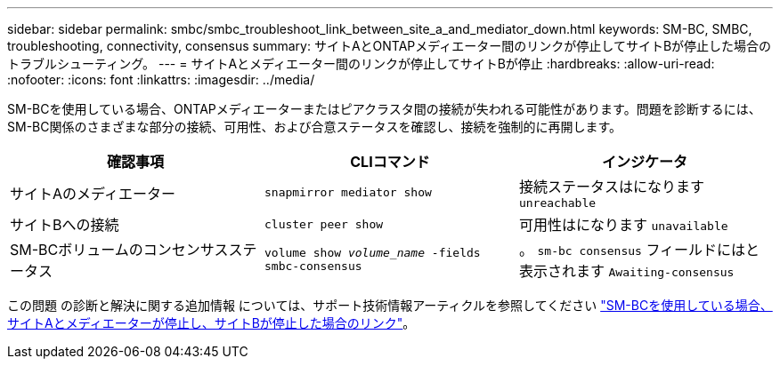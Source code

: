 ---
sidebar: sidebar 
permalink: smbc/smbc_troubleshoot_link_between_site_a_and_mediator_down.html 
keywords: SM-BC, SMBC, troubleshooting, connectivity, consensus 
summary: サイトAとONTAPメディエーター間のリンクが停止してサイトBが停止した場合のトラブルシューティング。 
---
= サイトAとメディエーター間のリンクが停止してサイトBが停止
:hardbreaks:
:allow-uri-read: 
:nofooter: 
:icons: font
:linkattrs: 
:imagesdir: ../media/


[role="lead"]
SM-BCを使用している場合、ONTAPメディエーターまたはピアクラスタ間の接続が失われる可能性があります。問題を診断するには、SM-BC関係のさまざまな部分の接続、可用性、および合意ステータスを確認し、接続を強制的に再開します。

[cols="3"]
|===
| 確認事項 | CLIコマンド | インジケータ 


| サイトAのメディエーター | `snapmirror mediator show` | 接続ステータスはになります `unreachable` 


| サイトBへの接続 | `cluster peer show` | 可用性はになります `unavailable` 


| SM-BCボリュームのコンセンサスステータス | `volume show _volume_name_ -fields smbc-consensus` | 。 `sm-bc consensus` フィールドにはと表示されます `Awaiting-consensus` 
|===
この問題 の診断と解決に関する追加情報 については、サポート技術情報アーティクルを参照してください link:https://kb.netapp.com/Advice_and_Troubleshooting/Data_Protection_and_Security/SnapMirror/Link_between_Site_A_and_Mediator_down_and_Site_B_down_when_using_SM-BC["SM-BCを使用している場合、サイトAとメディエーターが停止し、サイトBが停止した場合のリンク"^]。
